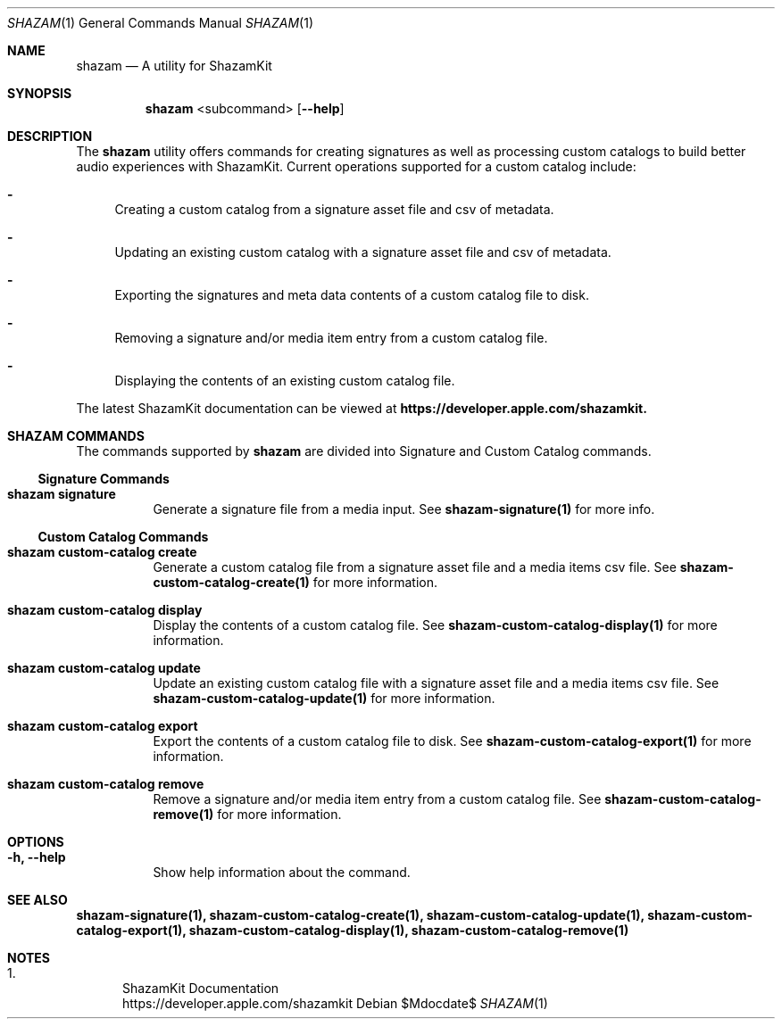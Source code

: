 .\""Copyright (c) 2022 Apple Inc. All Rights Reserved.
.Dd $Mdocdate$
.Dt SHAZAM 1
.Os

.Sh NAME
.Nm shazam
.Nd A utility for ShazamKit

.Sh SYNOPSIS

.Nm
<subcommand>
.Op Fl \-help

.Sh DESCRIPTION
.Pp
The
.Nm
utility offers commands for creating signatures as well as processing custom catalogs to build better audio experiences with ShazamKit. Current operations supported for a custom catalog include:
.Bl -dash indent
.It
Creating a custom catalog from a signature asset file and csv of metadata.
.It
Updating an existing custom catalog with a signature asset file and csv of metadata.
.It
Exporting the signatures and meta data contents of a custom catalog file to disk.
.It
Removing a signature and/or media item entry from a custom catalog file.
.It
Displaying the contents of an existing custom catalog file.
.El

The latest ShazamKit documentation can be viewed at
.Nm https://developer.apple.com/shazamkit.

.Sh SHAZAM COMMANDS
The commands supported by
.Nm
are divided into Signature and Custom Catalog commands.

.Ss "Signature Commands"

.Bl -tag -width indent

.It Cm shazam signature
Generate a signature file from a media input. See
.Sy shazam-signature(1)
for more info.
.El

.Ss "Custom Catalog Commands"

.Bl -tag -width indent

.It Cm shazam custom-catalog create
Generate a custom catalog file from a signature asset file and a media items csv file. See
.Sy shazam-custom-catalog-create(1)
for more information.

.It Cm shazam custom-catalog display
Display the contents of a custom catalog file. See
.Sy shazam-custom-catalog-display(1)
for more information.

.It Cm shazam custom-catalog update
Update an existing custom catalog file with a signature asset file and a media items csv file. See
.Sy shazam-custom-catalog-update(1)
for more information.

.It Cm shazam custom-catalog export
Export the contents of a custom catalog file to disk. See
.Sy shazam-custom-catalog-export(1)
for more information.

.It Cm shazam custom-catalog remove
Remove a signature and/or media item entry from a custom catalog file. See
.Sy shazam-custom-catalog-remove(1)
for more information.

.Sh OPTIONS
.Bl -tag -width indent

.It Cm -h, --help
Show help information about the command.

.Sh SEE ALSO
.Sy shazam-signature(1), shazam-custom-catalog-create(1), shazam-custom-catalog-update(1), shazam-custom-catalog-export(1), shazam-custom-catalog-display(1), shazam-custom-catalog-remove(1)

.Sh NOTES
.Bl -enum
.It
ShazamKit Documentation
.Bd -literal -compact
https://developer.apple.com/shazamkit
.El
